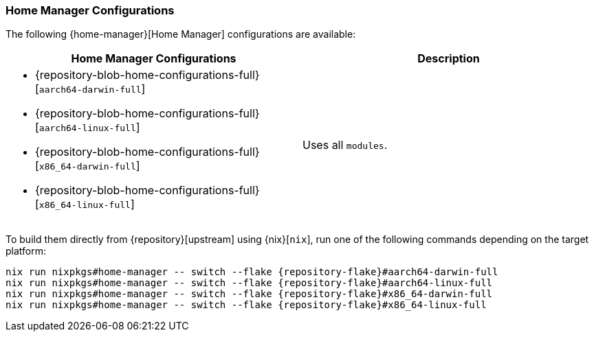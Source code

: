 === Home Manager Configurations
:command-base: nix run nixpkgs#home-manager -- switch --flake {repository-flake}#

The following {home-manager}[Home Manager] configurations are available:

|===
| Home Manager Configurations | Description

a|
* {repository-blob-home-configurations-full}[`aarch64-darwin-full`]
* {repository-blob-home-configurations-full}[`aarch64-linux-full`]
* {repository-blob-home-configurations-full}[`x86_64-darwin-full`]
* {repository-blob-home-configurations-full}[`x86_64-linux-full`]
a| Uses all `modules`.
|===

To build them directly from {repository}[upstream] using {nix}[`nix`], run one
of the following commands depending on the target platform:

[,bash,subs="attributes"]
----
{command-base}aarch64-darwin-full
{command-base}aarch64-linux-full
{command-base}x86_64-darwin-full
{command-base}x86_64-linux-full
----
